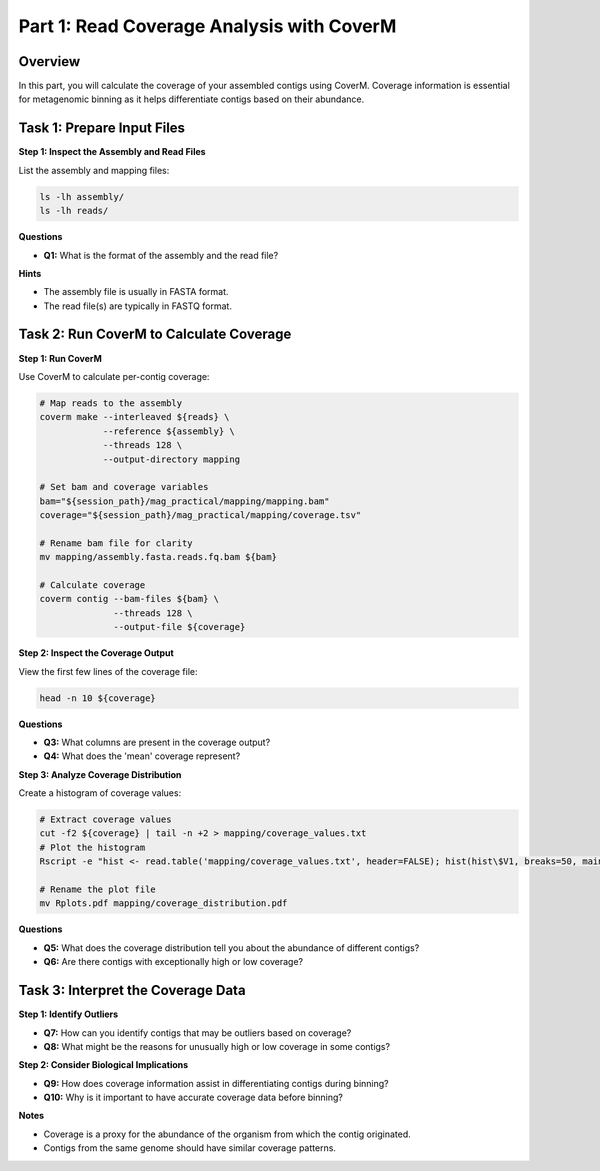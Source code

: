 Part 1: Read Coverage Analysis with CoverM
==========================================

Overview
--------

In this part, you will calculate the coverage of your assembled contigs using CoverM. Coverage information is essential for metagenomic binning as it helps differentiate contigs based on their abundance.

Task 1: Prepare Input Files
---------------------------

**Step 1: Inspect the Assembly and Read Files**

List the assembly and mapping files:

.. code-block:: bash

   ls -lh assembly/
   ls -lh reads/

**Questions**

- **Q1:** What is the format of the assembly and the read file?

**Hints**

- The assembly file is usually in FASTA format.
- The read file(s) are typically in FASTQ format.

Task 2: Run CoverM to Calculate Coverage
----------------------------------------

**Step 1: Run CoverM**

Use CoverM to calculate per-contig coverage:

.. code-block:: bash

   # Map reads to the assembly
   coverm make --interleaved ${reads} \
               --reference ${assembly} \
               --threads 128 \
               --output-directory mapping

   # Set bam and coverage variables
   bam="${session_path}/mag_practical/mapping/mapping.bam"
   coverage="${session_path}/mag_practical/mapping/coverage.tsv"

   # Rename bam file for clarity
   mv mapping/assembly.fasta.reads.fq.bam ${bam}

   # Calculate coverage
   coverm contig --bam-files ${bam} \
                 --threads 128 \
                 --output-file ${coverage}

**Step 2: Inspect the Coverage Output**

View the first few lines of the coverage file:

.. code-block:: bash

   head -n 10 ${coverage}

**Questions**

- **Q3:** What columns are present in the coverage output?
- **Q4:** What does the 'mean' coverage represent?

**Step 3: Analyze Coverage Distribution**

Create a histogram of coverage values:

.. code-block:: bash

   # Extract coverage values
   cut -f2 ${coverage} | tail -n +2 > mapping/coverage_values.txt
   # Plot the histogram
   Rscript -e "hist <- read.table('mapping/coverage_values.txt', header=FALSE); hist(hist\$V1, breaks=50, main='Coverage Distribution', xlab='Coverage')"

   # Rename the plot file
   mv Rplots.pdf mapping/coverage_distribution.pdf

**Questions**

- **Q5:** What does the coverage distribution tell you about the abundance of different contigs?
- **Q6:** Are there contigs with exceptionally high or low coverage?

Task 3: Interpret the Coverage Data
-----------------------------------

**Step 1: Identify Outliers**

- **Q7:** How can you identify contigs that may be outliers based on coverage?
- **Q8:** What might be the reasons for unusually high or low coverage in some contigs?

**Step 2: Consider Biological Implications**

- **Q9:** How does coverage information assist in differentiating contigs during binning?
- **Q10:** Why is it important to have accurate coverage data before binning?

**Notes**

- Coverage is a proxy for the abundance of the organism from which the contig originated.
- Contigs from the same genome should have similar coverage patterns.

